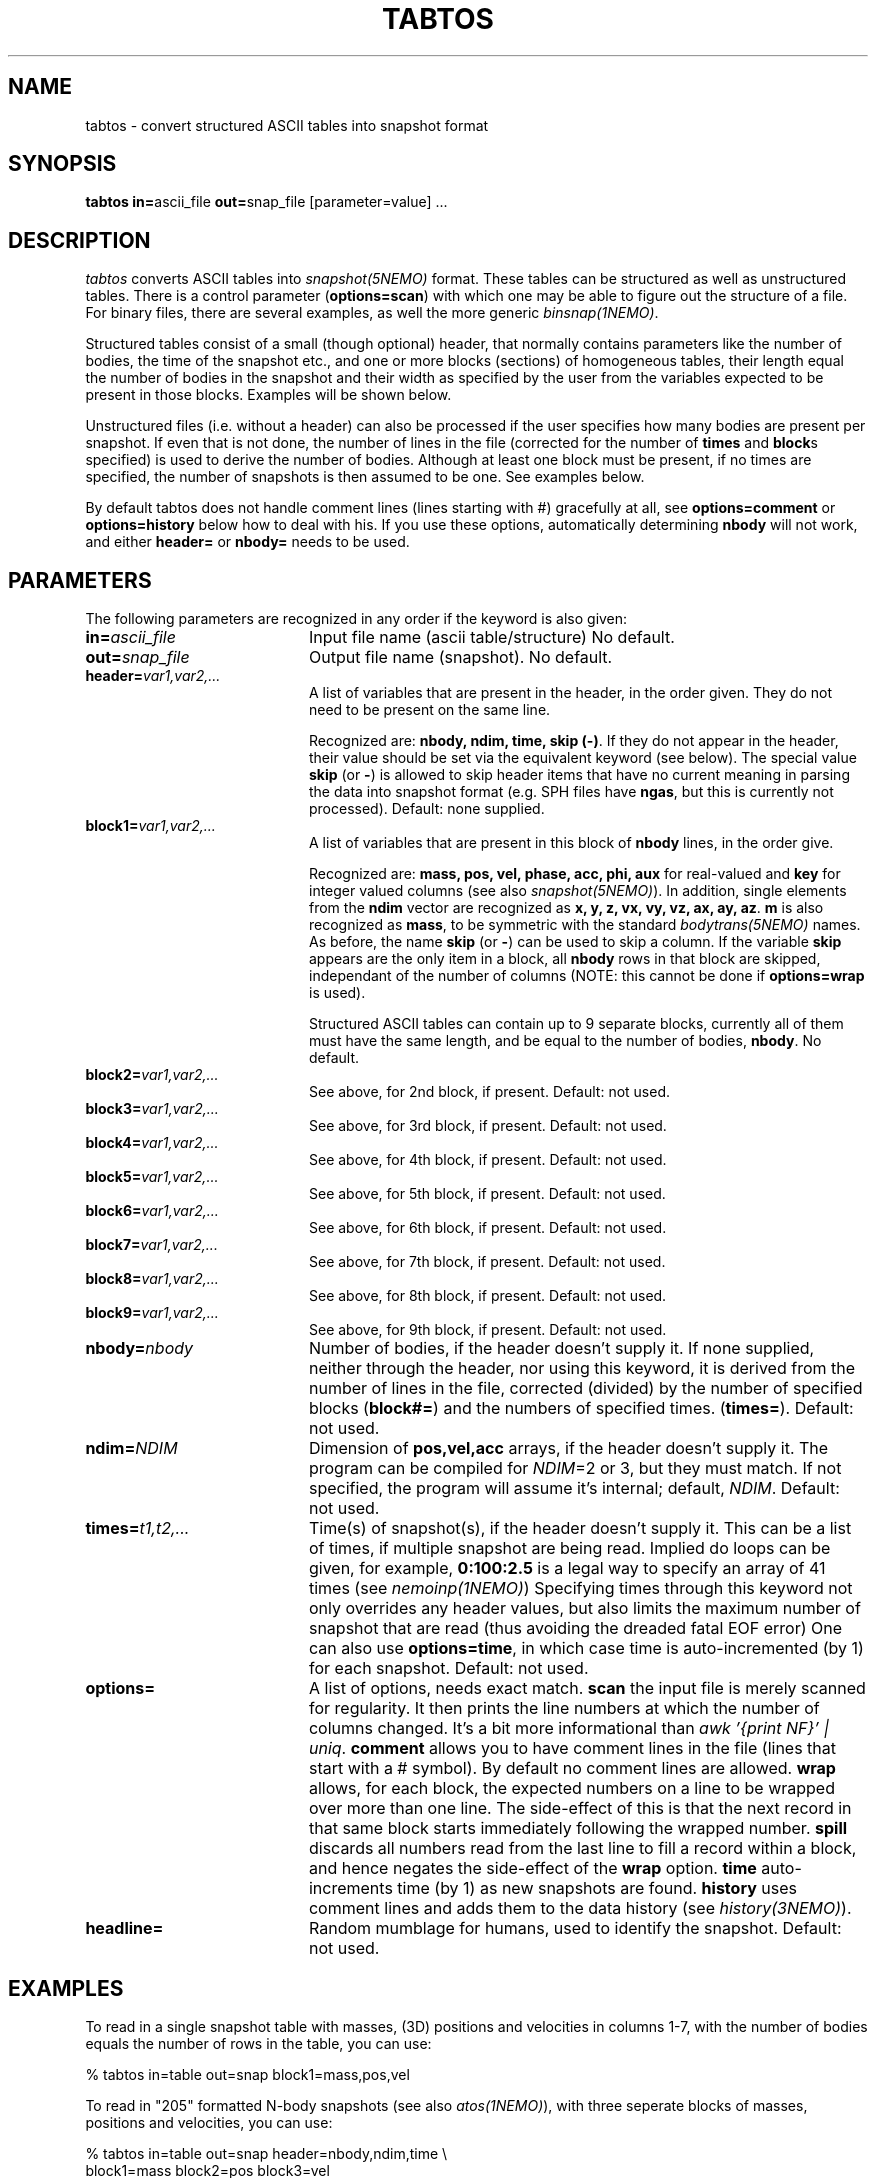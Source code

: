 .TH TABTOS 1NEMO "14 November 2006"
.SH NAME
tabtos \- convert structured ASCII tables into snapshot format
.SH SYNOPSIS
\fBtabtos in=\fPascii_file \fBout=\fPsnap_file [parameter=value] .\|.\|.
.SH DESCRIPTION
\fItabtos\fP converts ASCII tables into
\fIsnapshot(5NEMO)\fP format. These tables can be structured as well
as unstructured tables. There is a control parameter
(\fBoptions=scan\fP) with which one 
may be able to figure out the structure of a
file. For binary files, there are several examples,
as well the more generic \fIbinsnap(1NEMO)\fP.
.PP
Structured tables consist of
a small (though optional) header, 
that normally contains parameters like the number of bodies,
the time of the snapshot etc., and one or more blocks (sections)
of homogeneous tables, their length equal the number of bodies
in the snapshot and their width as specified by the user
from the variables expected to be present in those blocks. Examples
will be shown below.
.PP
Unstructured files (i.e. without a header) can also be
processed if the user specifies how many bodies are present per
snapshot.  If even that is
not done, the number of lines in the file (corrected for the
number of \fBtimes\fP and \fBblock\fPs 
specified) is used to derive the number of
bodies.  Although at least one block must be present, if no
times are specified, the number of snapshots is then assumed to
be one. See examples below. 
.PP
By default tabtos does not handle comment lines (lines starting with
#) gracefully at all,
see \fBoptions=comment\fP or \fBoptions=history\fP below how to deal with his.
If you use these options, automatically determining \fBnbody\fP will
not work, and either \fBheader=\fP or \fBnbody=\fP needs to be used.
.SH PARAMETERS
The following parameters are recognized in any order if the keyword
is also given:
.TP 20
\fBin=\fP\fIascii_file\fP
Input file name (ascii table/structure)
No default.
.TP
\fBout=\fP\fIsnap_file\fP
Output file name (snapshot).
No default.
.TP
\fBheader=\fP\fIvar1,var2,...\fP
A list of variables that are present in the header, in
the order given. They do not need to be present on the same line.

Recognized are: \fBnbody, ndim, time, skip (-)\fP. If they do not
appear in the header, their value should be set via the
equivalent keyword (see below). The special value \fBskip\fP (or \fB-\fP) 
is allowed to skip header items that have no current meaning in
parsing the data into snapshot format (e.g. SPH files have 
\fBngas\fP, but this is currently not processed).
Default: none supplied.
.TP 20
\fBblock1=\fP\fIvar1,var2,...\fP
A list of variables that are present in this block 
of \fBnbody\fP lines, in the order give.

Recognized are: \fBmass, pos, vel, phase, acc, phi,
aux\fP for real-valued and \fBkey\fP for integer valued
columns (see also \fIsnapshot(5NEMO)\fP). In addition, single
elements from the \fBndim\fP vector are recognized as
\fBx, y, z, vx, vy, vz, ax, ay, az\fP. \fBm\fP is also
recognized as \fBmass\fP, to be symmetric with the
standard \fIbodytrans(5NEMO)\fP names.
As before, the name \fBskip\fP (or \fB-\fP) can be used to skip a column.
If the variable \fBskip\fP appears are the only item in a block,
all \fBnbody\fP rows in that block are skipped, independant of 
the number of columns (NOTE: this cannot be done if
\fBoptions=wrap\fP is used). 

Structured ASCII tables can contain up to 9 separate blocks,
currently all of them must have the same length, and be equal to
the number of bodies, \fBnbody\fP.
No default.
.TP
\fBblock2=\fP\fIvar1,var2,...\fP
See above, for 2nd block, if present.  
Default: not used.
.TP
\fBblock3=\fP\fIvar1,var2,...\fP
See above, for 3rd block, if present.  
Default: not used.
.TP
\fBblock4=\fP\fIvar1,var2,...\fP
See above, for 4th block, if present.
Default: not used.
.TP
\fBblock5=\fP\fIvar1,var2,...\fP
See above, for 5th block, if present.
Default: not used.
.TP
\fBblock6=\fP\fIvar1,var2,...\fP
See above, for 6th block, if present.
Default: not used.
.TP
\fBblock7=\fP\fIvar1,var2,...\fP
See above, for 7th block, if present.
Default: not used.
.TP
\fBblock8=\fP\fIvar1,var2,...\fP
See above, for 8th block, if present.
Default: not used.
.TP
\fBblock9=\fP\fIvar1,var2,...\fP
See above, for 9th block, if present.
Default: not used.
.TP
\fBnbody=\fP\fInbody\fP
Number of bodies, if the header doesn't supply it. If none supplied, neither
through the header, nor using this keyword, it is derived from
the number of lines in the file, corrected (divided) by
the number of specified blocks (\fBblock#=\fP)
and the numbers of specified times. 
(\fBtimes=\fP).
Default: not used.
.TP 20
\fBndim=\fP\fINDIM\fP
Dimension of \fBpos,vel,acc\fP arrays, if the header doesn't supply it.
The program can be compiled for \fINDIM\fP=2 or 3, but they
must match. If not specified, the program will assume it's internal;
default, \fINDIM\fP.
Default: not used.
.TP 20
\fBtimes=\fP\fIt1,t2,...\fP
Time(s) of snapshot(s), if the header doesn't supply it.
This can be a list of times, if multiple snapshot are being read.
Implied do loops can be given, for example, 
\fB0:100:2.5\fP is a legal way to specify an array of 41 times
(see \fInemoinp(1NEMO)\fP)
Specifying times through this keyword not only overrides any
header values, but also limits the maximum number of snapshot
that are read (thus avoiding the dreaded fatal EOF error)
One can also use \fBoptions=time\fP,
in which case time is auto-incremented (by 1) for each snapshot.
Default: not used.
.TP
\fBoptions=\fP
A list of options, needs exact match.
\fBscan\fP the input file is merely scanned for
regularity. It then prints the line numbers at which the
number of columns changed. It's a bit more informational than
\fIawk '{print NF}' | uniq\fP.
\fBcomment\fP allows you to have comment lines in the file (lines
that start with a # symbol). By default no comment lines are allowed.
\fBwrap\fP allows, for each block, 
the expected numbers on a line to be wrapped over more than
one line. The side-effect of this is that the next record in that
same block starts immediately following the wrapped number. 
\fBspill\fP discards all numbers read from the last line to fill a record
within a block, and hence negates the side-effect of the \fPwrap\fP option.
\fBtime\fP auto-increments time (by 1) as new snapshots are found.
\fBhistory\fP uses comment lines and adds them to the data history
(see \fIhistory(3NEMO)\fP).
.TP
\fBheadline=\fP
Random mumblage for humans, used to identify the snapshot.
Default: not used.
.SH EXAMPLES
To read in a single snapshot table with masses, (3D) positions and 
velocities in columns 1-7, with the number of bodies equals the number
of rows in the table, you can use:
.nf

    % tabtos in=table out=snap block1=mass,pos,vel

.fi
To read in "205" formatted N-body snapshots 
(see also \fIatos(1NEMO)\fP), with three seperate blocks of
masses, positions and velocities, you can use:
.nf

    % tabtos in=table out=snap header=nbody,ndim,time \\
            block1=mass block2=pos block3=vel

.fi
To read in "205" pure-SPH data (i.e. NGAS=NOBJ, see also 
\fIatosph(1NEMO)\fP), in which the
density is going to be
stored in the \fBmass\fP slot, entropy/temperature
in \fBaux\fP, potentials in \fBphi\fP, and masses and smoothing
lengths are skipped, use:
.nf

    % tabtos in=table out=snap header=nbody,skip,ndim,time  \\
            block1=skip block2=pos block3=vel block4=mass block5=aux \\
            block6=skip block7=phi

.fi
Note: files with Ngas < Nobj cannot be processed (yet), since the
blocks have different length. See \fIatosph(1NEMO)\fP.
.SH 205 FORMAT
For a full explanation, see \fIatos(1NEMO)\fP, but below we list
the two different popular "205" formats around (atos, and atosph)

.nf
.ta +1i +2i
\fIformat	header\fP          	blocks\fP

atos	nbody,ndim,time  	mass pos vel phi
atosph	nbody,ngas,ndim,time	mass pos vel rho temp hsph phi acc
.fi
.SH CAVEATS
\fItabtos\fP is very tolerant (sometimes too!)
with respect to slight
under- or over-specifications. It tries to write data, but only
if it really gets stuck, the program is aborted. 
\fIwarning(3NEMO)\fP messages should not be discarded, check
them to see if they make sense. Otherwise what you think is
correct data, may not have been parsed correctly. That's life
in the fast ASCII lane. 
.PP
If no \fBtimes\fP specified, and the \fBheader=\fP has no 
associated time, all snapshots will 
have the same time (0.0). A warning will be issued.
.PP
If both \fBtimes\fP specified, and the \fBheader=\fP has an
associated time, the header value will be overriden with
the user specified values. Note that the number of specified
times now determines the maximum number of snapshots that
will be read, i.e. EOF may not be reached.
.PP
Although snapshots with varying amounts of particles can be
read, there are many programs in NEMO which have difficulties
if the first snapshot is not the largest one in that file.
.SH BUGS
This is a complicated program to understand, but can often read complicated
ascii files.
.PP
This program cannot parse fixed column files if they are not separated by whitespace.
.PP
Files with comment lines cannot be parsed. Use \fItabcomment(1NEMO)\fP to
delete them:
.nf
    tabcomment tab.in - delete=t | tabtos - snap.out ....
.fi
though the drawback of using a pipe in this example is that typically 
the keyword \fBnbody=\fP needs to be supplied.
.SH SEE ALSO
atos(1NEMO), atosph(1NEMO), binsnap(1NEMO), snapprint(1NEMO), snapshot(5NEMO), unfio(1NEMO)
.SH AUTHOR
Peter Teuben
.SH UPDATE HISTORY
.nf
.ta +1.0i +4.0i
27-Aug-93	V1.0 Created, I finally broke down	Peter Teuben
30-aug-93	V1.1 added scan=                   	PJT
25-oct-94	V1.2 options=scan|comment	PJT
2-nov-94	V1.2d added wrap/spill, fixed times= bug	PJT
19-aug-00	V1.3d fixed various TAB related problems	PJT
24-jan-02	V1.3f block10 now	PJT
29-jul-05	V1.4 added options=time to auto-inc time	PJT
14-nov-06	V1.5 added history option			PJT
.fi
